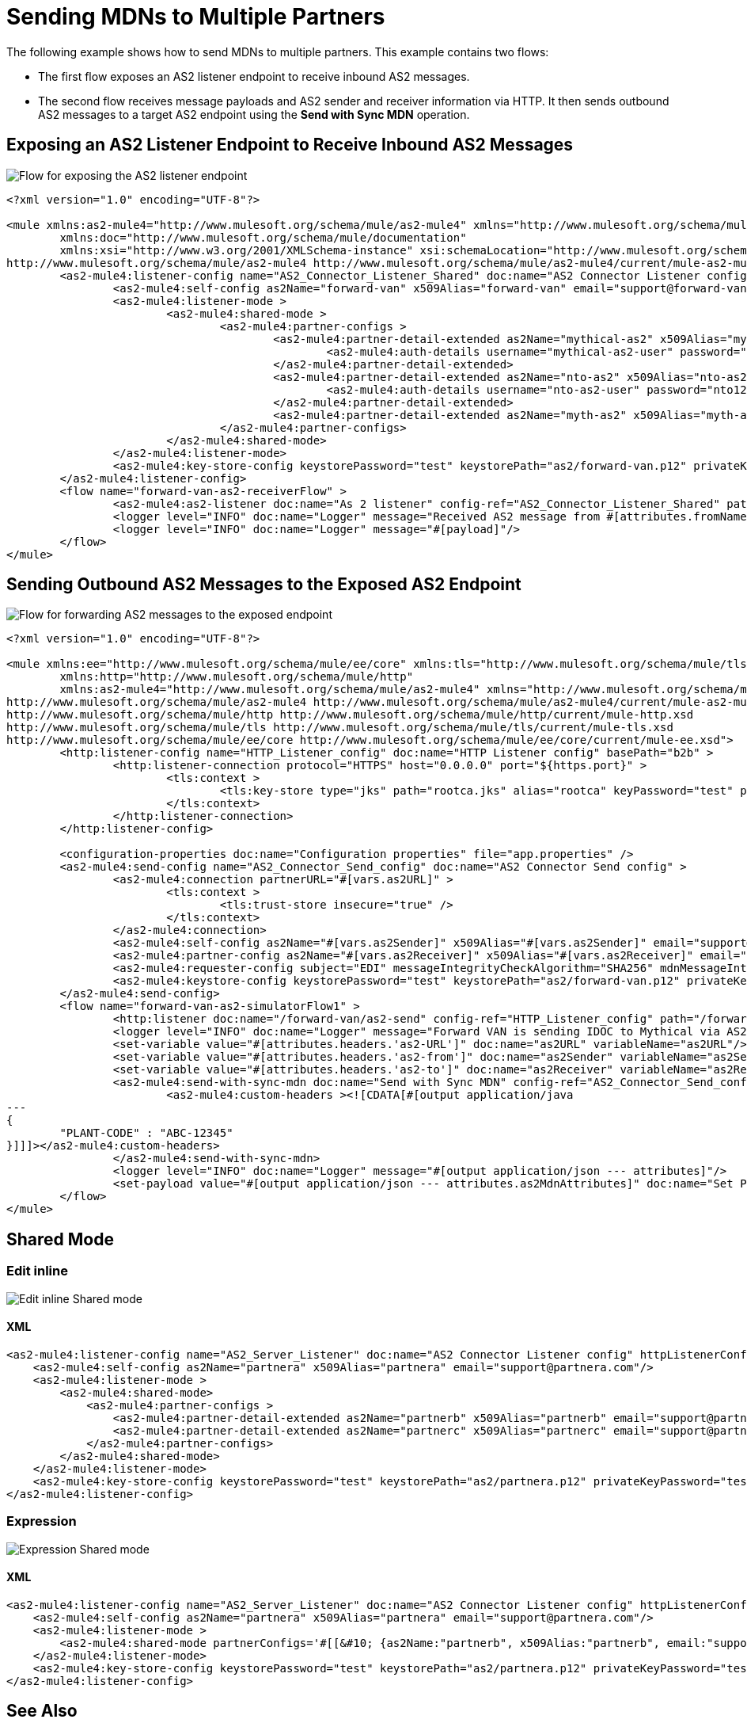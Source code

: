 = Sending MDNs to Multiple Partners
:page-aliases: connectors::as2/as2-connector-multiple-partners.adoc

The following example shows how to send MDNs to multiple partners. This example contains two flows:

* The first flow exposes an AS2 listener endpoint to receive inbound AS2 messages.

* The second flow receives message payloads and AS2 sender and receiver information via HTTP. It then sends outbound AS2 messages to a target AS2 endpoint using the *Send with Sync MDN* operation.

== Exposing an AS2 Listener Endpoint to Receive Inbound AS2 Messages

image::as2-connector-mdn1-example.png[Flow for exposing the AS2 listener endpoint]

[source,xml,linenums]
----
<?xml version="1.0" encoding="UTF-8"?>

<mule xmlns:as2-mule4="http://www.mulesoft.org/schema/mule/as2-mule4" xmlns="http://www.mulesoft.org/schema/mule/core"
	xmlns:doc="http://www.mulesoft.org/schema/mule/documentation"
	xmlns:xsi="http://www.w3.org/2001/XMLSchema-instance" xsi:schemaLocation="http://www.mulesoft.org/schema/mule/core http://www.mulesoft.org/schema/mule/core/current/mule.xsd
http://www.mulesoft.org/schema/mule/as2-mule4 http://www.mulesoft.org/schema/mule/as2-mule4/current/mule-as2-mule4.xsd">
	<as2-mule4:listener-config name="AS2_Connector_Listener_Shared" doc:name="AS2 Connector Listener config" httpListenerConfig="HTTP_Listener_config" securityLevel="SIGNED_ENCRYPTED" >
		<as2-mule4:self-config as2Name="forward-van" x509Alias="forward-van" email="support@forward-van.com" />
		<as2-mule4:listener-mode >
			<as2-mule4:shared-mode >
				<as2-mule4:partner-configs >
					<as2-mule4:partner-detail-extended as2Name="mythical-as2" x509Alias="mythical-as2" email="support@mythical.com" >
						<as2-mule4:auth-details username="mythical-as2-user" password="mythical123" />
					</as2-mule4:partner-detail-extended>
					<as2-mule4:partner-detail-extended as2Name="nto-as2" x509Alias="nto-as2" email="support@nto.com" >
						<as2-mule4:auth-details username="nto-as2-user" password="nto123" />
					</as2-mule4:partner-detail-extended>
					<as2-mule4:partner-detail-extended as2Name="myth-as2" x509Alias="myth-as2" email="support@myth.com" />
				</as2-mule4:partner-configs>
			</as2-mule4:shared-mode>
		</as2-mule4:listener-mode>
		<as2-mule4:key-store-config keystorePassword="test" keystorePath="as2/forward-van.p12" privateKeyPassword="test" />
	</as2-mule4:listener-config>
	<flow name="forward-van-as2-receiverFlow" >
		<as2-mule4:as2-listener doc:name="As 2 listener" config-ref="AS2_Connector_Listener_Shared" path="/forward-as2"/>
		<logger level="INFO" doc:name="Logger" message="Received AS2 message from #[attributes.fromName]"/>
		<logger level="INFO" doc:name="Logger" message="#[payload]"/>
	</flow>
</mule>
----

== Sending Outbound AS2 Messages to the Exposed AS2 Endpoint

image::as2-connector-mdn2-example.png[Flow for forwarding AS2 messages to the exposed endpoint]

[source,xml,linenums]
----

<?xml version="1.0" encoding="UTF-8"?>

<mule xmlns:ee="http://www.mulesoft.org/schema/mule/ee/core" xmlns:tls="http://www.mulesoft.org/schema/mule/tls"
	xmlns:http="http://www.mulesoft.org/schema/mule/http"
	xmlns:as2-mule4="http://www.mulesoft.org/schema/mule/as2-mule4" xmlns="http://www.mulesoft.org/schema/mule/core" xmlns:doc="http://www.mulesoft.org/schema/mule/documentation" xmlns:xsi="http://www.w3.org/2001/XMLSchema-instance" xsi:schemaLocation="http://www.mulesoft.org/schema/mule/core http://www.mulesoft.org/schema/mule/core/current/mule.xsd
http://www.mulesoft.org/schema/mule/as2-mule4 http://www.mulesoft.org/schema/mule/as2-mule4/current/mule-as2-mule4.xsd
http://www.mulesoft.org/schema/mule/http http://www.mulesoft.org/schema/mule/http/current/mule-http.xsd
http://www.mulesoft.org/schema/mule/tls http://www.mulesoft.org/schema/mule/tls/current/mule-tls.xsd
http://www.mulesoft.org/schema/mule/ee/core http://www.mulesoft.org/schema/mule/ee/core/current/mule-ee.xsd">
	<http:listener-config name="HTTP_Listener_config" doc:name="HTTP Listener config" basePath="b2b" >
		<http:listener-connection protocol="HTTPS" host="0.0.0.0" port="${https.port}" >
			<tls:context >
				<tls:key-store type="jks" path="rootca.jks" alias="rootca" keyPassword="test" password="test" />
			</tls:context>
		</http:listener-connection>
	</http:listener-config>

	<configuration-properties doc:name="Configuration properties" file="app.properties" />
	<as2-mule4:send-config name="AS2_Connector_Send_config" doc:name="AS2 Connector Send config" >
		<as2-mule4:connection partnerURL="#[vars.as2URL]" >
			<tls:context >
				<tls:trust-store insecure="true" />
			</tls:context>
		</as2-mule4:connection>
		<as2-mule4:self-config as2Name="#[vars.as2Sender]" x509Alias="#[vars.as2Sender]" email="support@forward-van.com" />
		<as2-mule4:partner-config as2Name="#[vars.as2Receiver]" x509Alias="#[vars.as2Receiver]" email="support@mythical.com"/>
		<as2-mule4:requester-config subject="EDI" messageIntegrityCheckAlgorithm="SHA256" mdnMessageIntegrityCheckAlgorithm="SHA256" encryptionAlgorithm="DES_EDE3" requestReceipt="SIGNED_REQUIRED"/>
		<as2-mule4:keystore-config keystorePassword="test" keystorePath="as2/forward-van.p12" privateKeyPassword="test" />
	</as2-mule4:send-config>
	<flow name="forward-van-as2-simulatorFlow1" >
		<http:listener doc:name="/forward-van/as2-send" config-ref="HTTP_Listener_config" path="/forward-van/as2-send"/>
		<logger level="INFO" doc:name="Logger" message="Forward VAN is sending IDOC to Mythical via AS2"/>
		<set-variable value="#[attributes.headers.'as2-URL']" doc:name="as2URL" variableName="as2URL"/>
		<set-variable value="#[attributes.headers.'as2-from']" doc:name="as2Sender" variableName="as2Sender"/>
		<set-variable value="#[attributes.headers.'as2-to']" doc:name="as2Receiver" variableName="as2Receiver"/>
		<as2-mule4:send-with-sync-mdn doc:name="Send with Sync MDN" config-ref="AS2_Connector_Send_config" outputMimeType="application/EDI-X12">
			<as2-mule4:custom-headers ><![CDATA[#[output application/java
---
{
	"PLANT-CODE" : "ABC-12345"
}]]]></as2-mule4:custom-headers>
		</as2-mule4:send-with-sync-mdn>
		<logger level="INFO" doc:name="Logger" message="#[output application/json --- attributes]"/>
		<set-payload value="#[output application/json --- attributes.as2MdnAttributes]" doc:name="Set Payload" />
	</flow>
</mule>
----

== Shared Mode
=== Edit inline
image::as2-listener-multiple-partners-inline.png[Edit inline Shared mode]
==== XML
[source,xml,linenums]
----
<as2-mule4:listener-config name="AS2_Server_Listener" doc:name="AS2 Connector Listener config" httpListenerConfig="HTTP_Server_Config" securityLevel="SIGNED_ENCRYPTED">
    <as2-mule4:self-config as2Name="partnera" x509Alias="partnera" email="support@partnera.com"/>
    <as2-mule4:listener-mode >
        <as2-mule4:shared-mode>
            <as2-mule4:partner-configs >
                <as2-mule4:partner-detail-extended as2Name="partnerb" x509Alias="partnerb" email="support@partnerb.com" />
                <as2-mule4:partner-detail-extended as2Name="partnerc" x509Alias="partnerc" email="support@partnerc.com" />
            </as2-mule4:partner-configs>
        </as2-mule4:shared-mode>
    </as2-mule4:listener-mode>
    <as2-mule4:key-store-config keystorePassword="test" keystorePath="as2/partnera.p12" privateKeyPassword="test" />
</as2-mule4:listener-config>
----
=== Expression
image::as2-listener-multiple-partners-expression.png[Expression Shared mode]
==== XML
[source,xml,linenums]
----
<as2-mule4:listener-config name="AS2_Server_Listener" doc:name="AS2 Connector Listener config" httpListenerConfig="HTTP_Server_Config" securityLevel="SIGNED_ENCRYPTED">
    <as2-mule4:self-config as2Name="partnera" x509Alias="partnera" email="support@partnera.com"/>
    <as2-mule4:listener-mode >
        <as2-mule4:shared-mode partnerConfigs='#[[&#10;	{as2Name:"partnerb", x509Alias:"partnerb", email:"support@partnerb.com"},&#10;	{as2Name:"partnerc", x509Alias:"partnerc", email:"support@partnerc.com"}&#10;]]' />
    </as2-mule4:listener-mode>
    <as2-mule4:key-store-config keystorePassword="test" keystorePath="as2/partnera.p12" privateKeyPassword="test" />
</as2-mule4:listener-config>
----
== See Also

* xref:as2-connector-examples.adoc[AS2 Connector Examples]
* xref:connectors::introduction/introduction-to-anypoint-connectors.adoc[Introduction to Anypoint Connectors]
* https://help.mulesoft.com[MuleSoft Help Center]